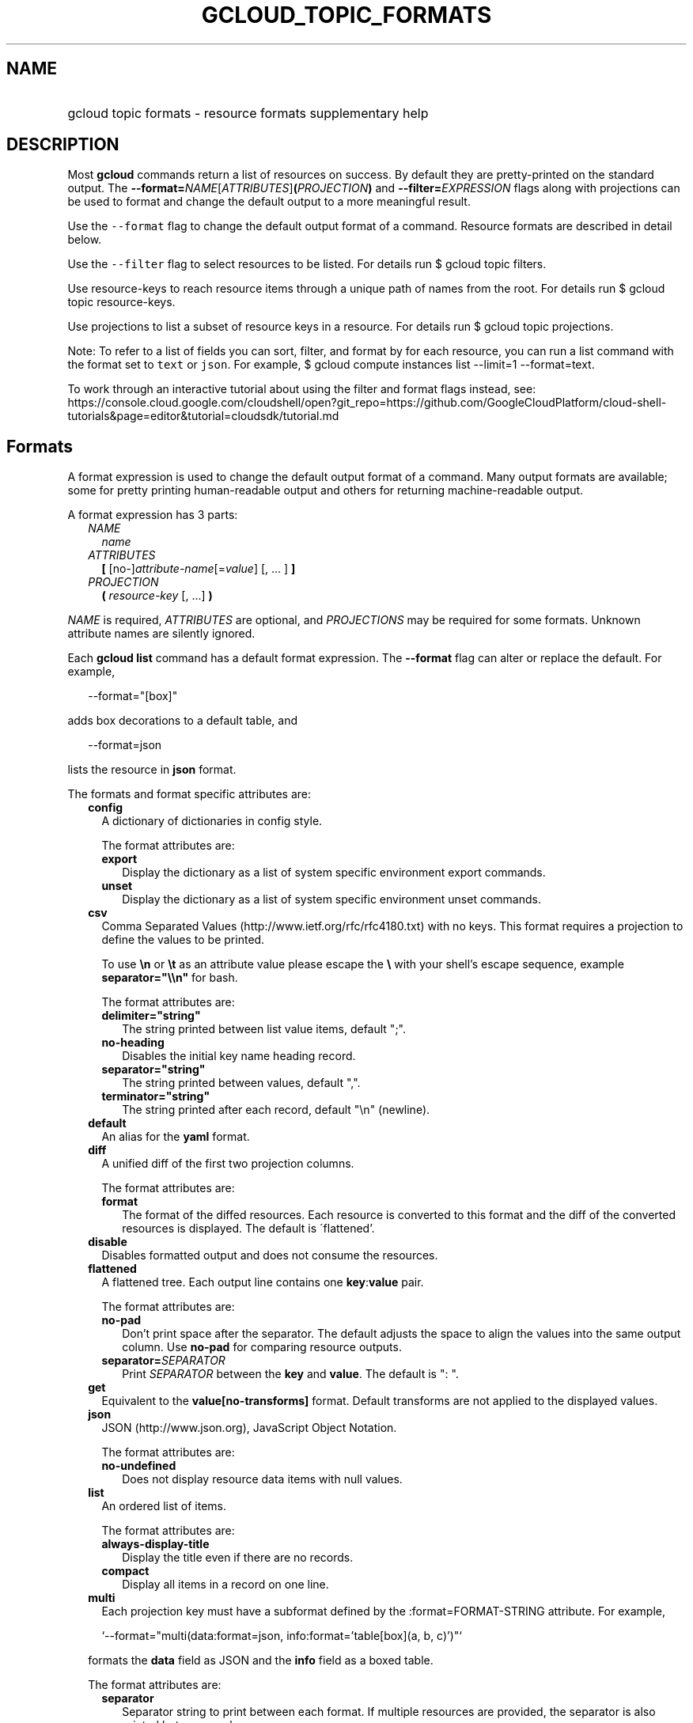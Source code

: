 
.TH "GCLOUD_TOPIC_FORMATS" 1



.SH "NAME"
.HP
gcloud topic formats \- resource formats supplementary help



.SH "DESCRIPTION"

Most \fBgcloud\fR commands return a list of resources on success. By default
they are pretty\-printed on the standard output. The
\fB\-\-format=\fR\fINAME\fR[\fIATTRIBUTES\fR]\fB(\fR\fIPROJECTION\fR\fB)\fR and
\fB\-\-filter=\fR\fIEXPRESSION\fR flags along with projections can be used to
format and change the default output to a more meaningful result.

Use the \f5\-\-format\fR flag to change the default output format of a command.
Resource formats are described in detail below.

Use the \f5\-\-filter\fR flag to select resources to be listed. For details run
$ gcloud topic filters.

Use resource\-keys to reach resource items through a unique path of names from
the root. For details run $ gcloud topic resource\-keys.

Use projections to list a subset of resource keys in a resource. For details run
$ gcloud topic projections.

Note: To refer to a list of fields you can sort, filter, and format by for each
resource, you can run a list command with the format set to \f5text\fR or
\f5json\fR. For example, $ gcloud compute instances list \-\-limit=1
\-\-format=text.

To work through an interactive tutorial about using the filter and format flags
instead, see:
https://console.cloud.google.com/cloudshell/open?git_repo=https://github.com/GoogleCloudPlatform/cloud\-shell\-tutorials&page=editor&tutorial=cloudsdk/tutorial.md



.SH "Formats"

A format expression is used to change the default output format of a command.
Many output formats are available; some for pretty printing human\-readable
output and others for returning machine\-readable output.

A format expression has 3 parts:

.RS 2m
.TP 2m
\fINAME\fR
\fIname\fR
.TP 2m
\fIATTRIBUTES\fR
\fB[\fR [no\-]\fIattribute\-name\fR[=\fIvalue\fR] [, ... ] \fB]\fR
.TP 2m
\fIPROJECTION\fR
\fB(\fR \fIresource\-key\fR [, ...] \fB)\fR

.RE
.sp
\fINAME\fR is required, \fIATTRIBUTES\fR are optional, and \fIPROJECTIONS\fR may
be required for some formats. Unknown attribute names are silently ignored.

Each \fBgcloud\fR \fBlist\fR command has a default format expression. The
\fB\-\-format\fR flag can alter or replace the default. For example,

.RS 2m
\-\-format="[box]"
.RE

adds box decorations to a default table, and

.RS 2m
\-\-format=json
.RE

lists the resource in \fBjson\fR format.

The formats and format specific attributes are:

.RS 2m
.TP 2m
\fBconfig\fR
A dictionary of dictionaries in config style.

The format attributes are:

.RS 2m
.TP 2m
\fBexport\fR
Display the dictionary as a list of system specific environment export commands.
.TP 2m
\fBunset\fR
Display the dictionary as a list of system specific environment unset commands.

.RE
.sp
.TP 2m
\fBcsv\fR
Comma Separated Values (http://www.ietf.org/rfc/rfc4180.txt) with no keys. This
format requires a projection to define the values to be printed.

To use \fB\en\fR or \fB\et\fR as an attribute value please escape the \fB\e\fR
with your shell's escape sequence, example \fBseparator="\e\en"\fR for bash.

The format attributes are:

.RS 2m
.TP 2m
\fBdelimiter="string"\fR
The string printed between list value items, default ";".
.TP 2m
\fBno\-heading\fR
Disables the initial key name heading record.
.TP 2m
\fBseparator="string"\fR
The string printed between values, default ",".
.TP 2m
\fBterminator="string"\fR
The string printed after each record, default "\en" (newline).

.RE
.sp
.TP 2m
\fBdefault\fR
An alias for the \fByaml\fR format.

.TP 2m
\fBdiff\fR
A unified diff of the first two projection columns.

The format attributes are:

.RS 2m
.TP 2m
\fBformat\fR
The format of the diffed resources. Each resource is converted to this format
and the diff of the converted resources is displayed. The default is
\'flattened'.

.RE
.sp
.TP 2m
\fBdisable\fR
Disables formatted output and does not consume the resources.

.TP 2m
\fBflattened\fR
A flattened tree. Each output line contains one \fBkey\fR:\fBvalue\fR pair.

The format attributes are:

.RS 2m
.TP 2m
\fBno\-pad\fR
Don't print space after the separator. The default adjusts the space to align
the values into the same output column. Use \fBno\-pad\fR for comparing resource
outputs.
.TP 2m
\fBseparator=\fISEPARATOR\fR\fR
Print \fISEPARATOR\fR between the \fBkey\fR and \fBvalue\fR. The default is ":
".

.RE
.sp
.TP 2m
\fBget\fR
Equivalent to the \fBvalue[no\-transforms]\fR format. Default transforms are not
applied to the displayed values.

.TP 2m
\fBjson\fR
JSON (http://www.json.org), JavaScript Object Notation.

The format attributes are:

.RS 2m
.TP 2m
\fBno\-undefined\fR
Does not display resource data items with null values.

.RE
.sp
.TP 2m
\fBlist\fR
An ordered list of items.

The format attributes are:

.RS 2m
.TP 2m
\fBalways\-display\-title\fR
Display the title even if there are no records.
.TP 2m
\fBcompact\fR
Display all items in a record on one line.

.RE
.sp
.TP 2m
\fBmulti\fR
Each projection key must have a subformat defined by the :format=FORMAT\-STRING
attribute. For example,

.RS 2m
`\-\-format="multi(data:format=json, info:format='table[box](a, b, c)')"`
.RE

formats the \fBdata\fR field as JSON and the \fBinfo\fR field as a boxed table.

The format attributes are:

.RS 2m
.TP 2m
\fBseparator\fR
Separator string to print between each format. If multiple resources are
provided, the separator is also printed between each resource.

.RE
.sp
.TP 2m
\fBnone\fR
Disables formatted output and consumes the resources.

.TP 2m
\fBobject\fR
Bypasses JSON\-serialization and prints the object representation of each
resource.

The format attributes are:

.RS 2m
.TP 2m
\fBseparator\fR
The line printed between resources.
.TP 2m
\fBterminator\fR
The line printed after each resource.

.RE
.sp
.TP 2m
\fBtable\fR
Aligned left\-adjusted columns with optional title, column headings and sorting.
This format requires a projection to define the table columns. The default
column headings are the disambiguated right hand components of the column keys
in ANGRY_SNAKE_CASE. For example, the projection keys (first.name, last.name)
produce the default column heading ('NAME', 'LAST_NAME').

If \fB\-\-page\-size\fR=\fIN\fR is specified then output is grouped into tables
with at most \fIN\fR rows. Headings, alignment and sorting are done per\-page.
The title, if any, is printed before the first table.

The format attributes are:

.RS 2m
.TP 2m
\fBall\-box\fR
Prints a box around the entire table and each cell, including the title if any.
.TP 2m
\fBbox\fR
Prints a box around the entire table and the title cells if any.
.TP 2m
\fBformat=\fIFORMAT\-STRING\fR\fR
Prints the key data indented by 4 spaces using \fIFORMAT\-STRING\fR which can
reference any of the supported formats.
.TP 2m
\fBno\-heading\fR
Disables the column headings.
.TP 2m
\fBmargin=N\fR
Right hand side padding when one or more columns are wrapped.
.TP 2m
\fBpad=N\fR
Sets the column horizontal pad to \fIN\fR spaces. The default is 1 for box, 2
otherwise.
.TP 2m
\fBtitle=\fITITLE\fR\fR
Prints a centered \fITITLE\fR at the top of the table, within the table box if
\fBbox\fR is enabled.
.TP 2m
\fBwidth=N\fR
The table width. The default is the terminal width or 80 if the output is not a
terminal.

.RE
.sp
.TP 2m
\fBtext\fR
An alias for the \fBflattened\fR format.

.TP 2m
\fBvalue\fR
CSV with no heading and <TAB> separator instead of <COMMA>. Used to retrieve
individual resource values. This format requires a projection to define the
value(s) to be printed.

To use \fB\en\fR or \fB\et\fR as an attribute value please escape the \fB\e\fR
with your shell's escape sequence, example \fBseparator="\e\en"\fR for bash.

The format attributes are:

.RS 2m
.TP 2m
\fBdelimiter="string"\fR
The string printed between list value items, default ";".
.TP 2m
\fBquote\fR
"..." quote values that contain delimiter, separator or terminator strings.
.TP 2m
\fBseparator="string"\fR
The string printed between values, default "\et" (tab).
.TP 2m
\fBterminator="string"\fR
The string printed after each record, default "\en" (newline).

.RE
.sp
.TP 2m
\fByaml\fR
YAML (http://www.yaml.org), YAML ain't markup language.

The format attributes are:

.RS 2m
.TP 2m
\fBnull="string"\fR
Display string instead of \f5null\fR for null/None values.
.TP 2m
\fBno\-undefined\fR
Does not display resource data items with null values.
.TP 2m
\fBversion=VERSION\fR
Prints using the specified YAML version, default 1.2.

.RE
.RE
.sp
All formats have these attributes:

.RS 2m
.TP 2m
\fBdisable\fR
Disables formatted output and does not consume the resources.
.TP 2m
\fBjson\-decode\fR
Decodes string values that are JSON compact encodings of list and dictionary
objects. This may become the default.
.TP 2m
\fBpager\fR
If True, sends output to a pager.
.TP 2m
\fBprivate\fR
Disables log file output. Use this for sensitive resource data that should not
be displayed in log files. Explicit command line IO redirection overrides this
attribute.
.TP 2m
\fBtransforms\fR
Apply projection transforms to the resource values. The default is format
specific. Use \fBno\-transforms\fR to disable.


.RE
.sp

.SH "EXAMPLES"

List a table of compute instance resources sorted by \fBname\fR with box
decorations and title \fBInstances\fR:

.RS 2m
$ gcloud compute instances list \e
    \-\-format="table[box,title=Instances](name:sort=1,\e
 zone:label=zone, status)"
.RE

List a nested table of the quotas of a region:

.RS 2m
$ gcloud compute regions describe us\-central1 \e
    \-\-format="table(quotas:format='table(metric,limit,usage)')"
.RE

Print a flattened list of global quotas in CSV format:

.RS 2m
$ gcloud compute project\-info describe \-\-flatten="quotas[]" \e
    \-\-format="csv(quotas.metric,quotas.limit,quotas.usage)"
.RE

List the disk interfaces for all compute instances as a compact comma separated
list:

.RS 2m
$ gcloud compute instances list \e
    \-\-format="value(disks[].interface.list())"
.RE

List the URIs for all compute instances:

.RS 2m
$ gcloud compute instances list \-\-format="value(uri())"
.RE

List all compute instances with their creation timestamps displayed according to
the local timezone:

.RS 2m
$ gcloud compute instances list \e
    \-\-format="table(name,creationTimestamp.date(tz=LOCAL))"
.RE

List the project authenticated user email address:

.RS 2m
$ gcloud info \-\-format="value(config.account)"
.RE

List resources filtered on repeated fields by projecting subfields on a repeated
message:

.RS 2m
$ gcloud alpha genomics readgroupsets list \e
    \-\-format="default(readGroups[].name)"
.RE

Return the scope of the current instance:

.RS 2m
$ gcloud compute zones list \-\-format="value(selfLink.scope())"
.RE

selfLink is a fully qualified name. (e.g.
\'https://www.googleapis.com/compute/v1/projects/my\-project/zones/us\-central1\-a')
The previous example returns a list of just the names of each zone (e.g.
\'us\-central1\-a'). This is because selfLink.scope() grabs the last part of the
URL segment. To extract selfLink starting from /projects and return the scope of
the current instance:

.RS 2m
$ gcloud compute zones list \e
    \-\-format="value(selfLink.scope(projects))"
.RE

List all scopes enabled for a Compute Engine instance and flatten the
multi\-valued resource:

.RS 2m
$ gcloud compute instances list \e
    \-\-format="flattened(name,serviceAccounts[].email,serviceAccounts\e
[].scopes[].basename())"
.RE

Display a multi\-valued resource's service account keys with the corresponding
service account, extracting just the first '/' delimited part with segment(0):

.RS 2m
$ gcloud iam service\-accounts keys list \e
    \-\-iam\-account=svc\-2\-123@test\-minutia\-123.iam.gserviceaccount.com\e
 \-\-project=test\-minutia\-123 \e
    \-\-format="table(name.scope(serviceAccounts).segment(0):label='se\e
rvice Account',name.scope(keys):label='keyID',validAfterTime)"
.RE

The last example returns a table with service account names without their full
paths, keyID and validity.
